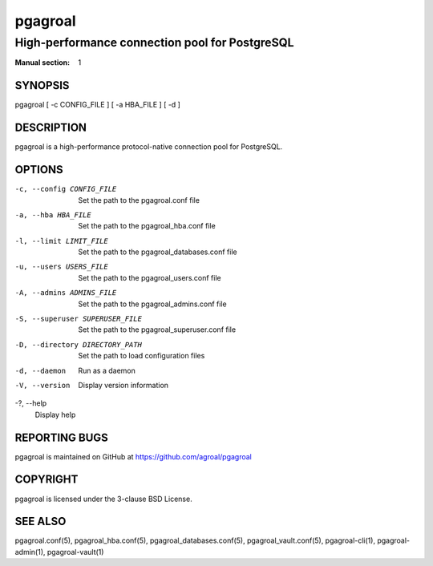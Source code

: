 ========
pgagroal
========

-----------------------------------------------
High-performance connection pool for PostgreSQL
-----------------------------------------------

:Manual section: 1

SYNOPSIS
========

pgagroal [ -c CONFIG_FILE ] [ -a HBA_FILE ] [ -d ]

DESCRIPTION
===========

pgagroal is a high-performance protocol-native connection pool for PostgreSQL.

OPTIONS
=======

-c, --config CONFIG_FILE
  Set the path to the pgagroal.conf file

-a, --hba HBA_FILE
  Set the path to the pgagroal_hba.conf file

-l, --limit LIMIT_FILE
  Set the path to the pgagroal_databases.conf file

-u, --users USERS_FILE
  Set the path to the pgagroal_users.conf file

-A, --admins ADMINS_FILE
  Set the path to the pgagroal_admins.conf file

-S, --superuser SUPERUSER_FILE
  Set the path to the pgagroal_superuser.conf file

-D, --directory DIRECTORY_PATH
  Set the path to load configuration files

-d, --daemon
  Run as a daemon

-V, --version
  Display version information

-?, --help
  Display help

REPORTING BUGS
==============

pgagroal is maintained on GitHub at https://github.com/agroal/pgagroal

COPYRIGHT
=========

pgagroal is licensed under the 3-clause BSD License.

SEE ALSO
========

pgagroal.conf(5), pgagroal_hba.conf(5), pgagroal_databases.conf(5), pgagroal_vault.conf(5), pgagroal-cli(1), pgagroal-admin(1), pgagroal-vault(1)
